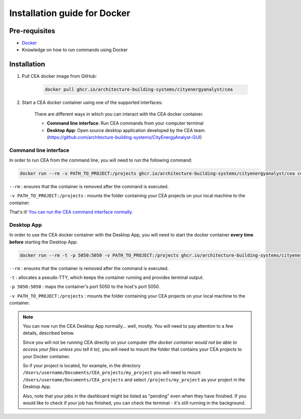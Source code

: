 Installation guide for Docker
==============================

Pre-requisites
~~~~~~~~~~~~~~~

* `Docker <https://docs.docker.com/get-docker/>`__
* Knowledge on how to run commands using Docker

Installation
~~~~~~~~~~~~~~~~~
#. Pull CEA docker image from GitHub:

	.. code-block:: bash

		docker pull ghcr.io/architecture-building-systems/cityenergyanalyst/cea

#. Start a CEA docker container using one of the supported interfaces:

	There are different ways in which you can interact with the CEA docker container.

	- **Command line interface**: Run CEA commands from your computer terminal
	- **Desktop App**: Open source desktop application developed by the CEA team. (https://github.com/architecture-building-systems/CityEnergyAnalyst-GUI)

Command line interface
______________________

In order to run CEA from the command line, you will need to run the following command: 

.. code-block:: bash

	docker run --rm -v PATH_TO_PROJECT:/projects ghcr.io/architecture-building-systems/cityenergyanalyst/cea cea

``--rm`` :							ensures that the container is removed after the command is executed.

``-v PATH_TO_PROJECT:/projects`` :	mounts the folder containing your CEA projects on your local machine to the container.

That's it! `You can run the CEA command interface normally <developer/interfaces.html#the-command-line-interface>`__.

Desktop App
___________

In order to use the CEA docker container with the Desktop App, you will need to start the docker container **every time before** starting the Desktop App:

.. code-block:: 

	docker run --rm -t -p 5050:5050 -v PATH_TO_PROJECT:/projects ghcr.io/architecture-building-systems/cityenergyanalyst/cea

``--rm`` :							ensures that the container is removed after the command is executed.

``-t`` :							allocates a pseudo-TTY, which keeps the container running and provides terminal output.

``-p 5050:5050`` :					maps the container's port 5050 to the host's port 5050.

``-v PATH_TO_PROJECT:/projects`` :	mounts the folder containing your CEA projects on your local machine to the container.

.. note:: 

	You can now run the CEA Desktop App normally... well, mostly. You will need to pay attention to a few details, described below.

	Since you will not be running CEA directly on your computer *(the docker container would not be able to access your files unless you tell it to)*,
	you will need to mount the folder that contains your CEA projects to your Docker container.
	
	So if your project is located, for example, in the directory ``/Users/username/Documents/CEA_projects/my_project`` you will need to mount ``/Users/username/Documents/CEA_projects``
	and select ``/projects/my_project`` as your project in the Desktop App.

	Also, note that your jobs in the dashboard might be listed as "pending" even when they have finished. If you would like to check if your job has finished, you can check the terminal - it's still running in the background.

